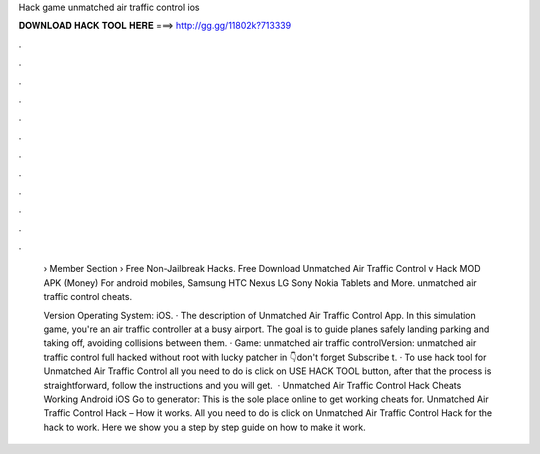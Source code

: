 Hack game unmatched air traffic control ios



𝐃𝐎𝐖𝐍𝐋𝐎𝐀𝐃 𝐇𝐀𝐂𝐊 𝐓𝐎𝐎𝐋 𝐇𝐄𝐑𝐄 ===> http://gg.gg/11802k?713339



.



.



.



.



.



.



.



.



.



.



.



.

 › Member Section › Free Non-Jailbreak Hacks. Free Download Unmatched Air Traffic Control v Hack MOD APK (Money) For android mobiles, Samsung HTC Nexus LG Sony Nokia Tablets and More. unmatched air traffic control cheats.
 
 Version Operating  System: iOS. · The description of Unmatched Air Traffic Control App. In this simulation game, you're an air traffic controller at a busy airport. The goal is to guide planes safely landing parking and taking off, avoiding collisions between them. · Game: unmatched air traffic controlVersion: unmatched air traffic control full hacked without root with lucky patcher in 👇don't forget Subscribe t. · To use hack tool for Unmatched Air Traffic Control all you need to do is click on USE HACK TOOL button, after that the process is straightforward, follow the instructions and you will get.  · Unmatched Air Traffic Control Hack Cheats Working Android iOS Go to generator: This is the sole place online to get working cheats for. Unmatched Air Traffic Control Hack – How it works. All you need to do is click on Unmatched Air Traffic Control Hack for the hack to work. Here we show you a step by step guide on how to make it work.
